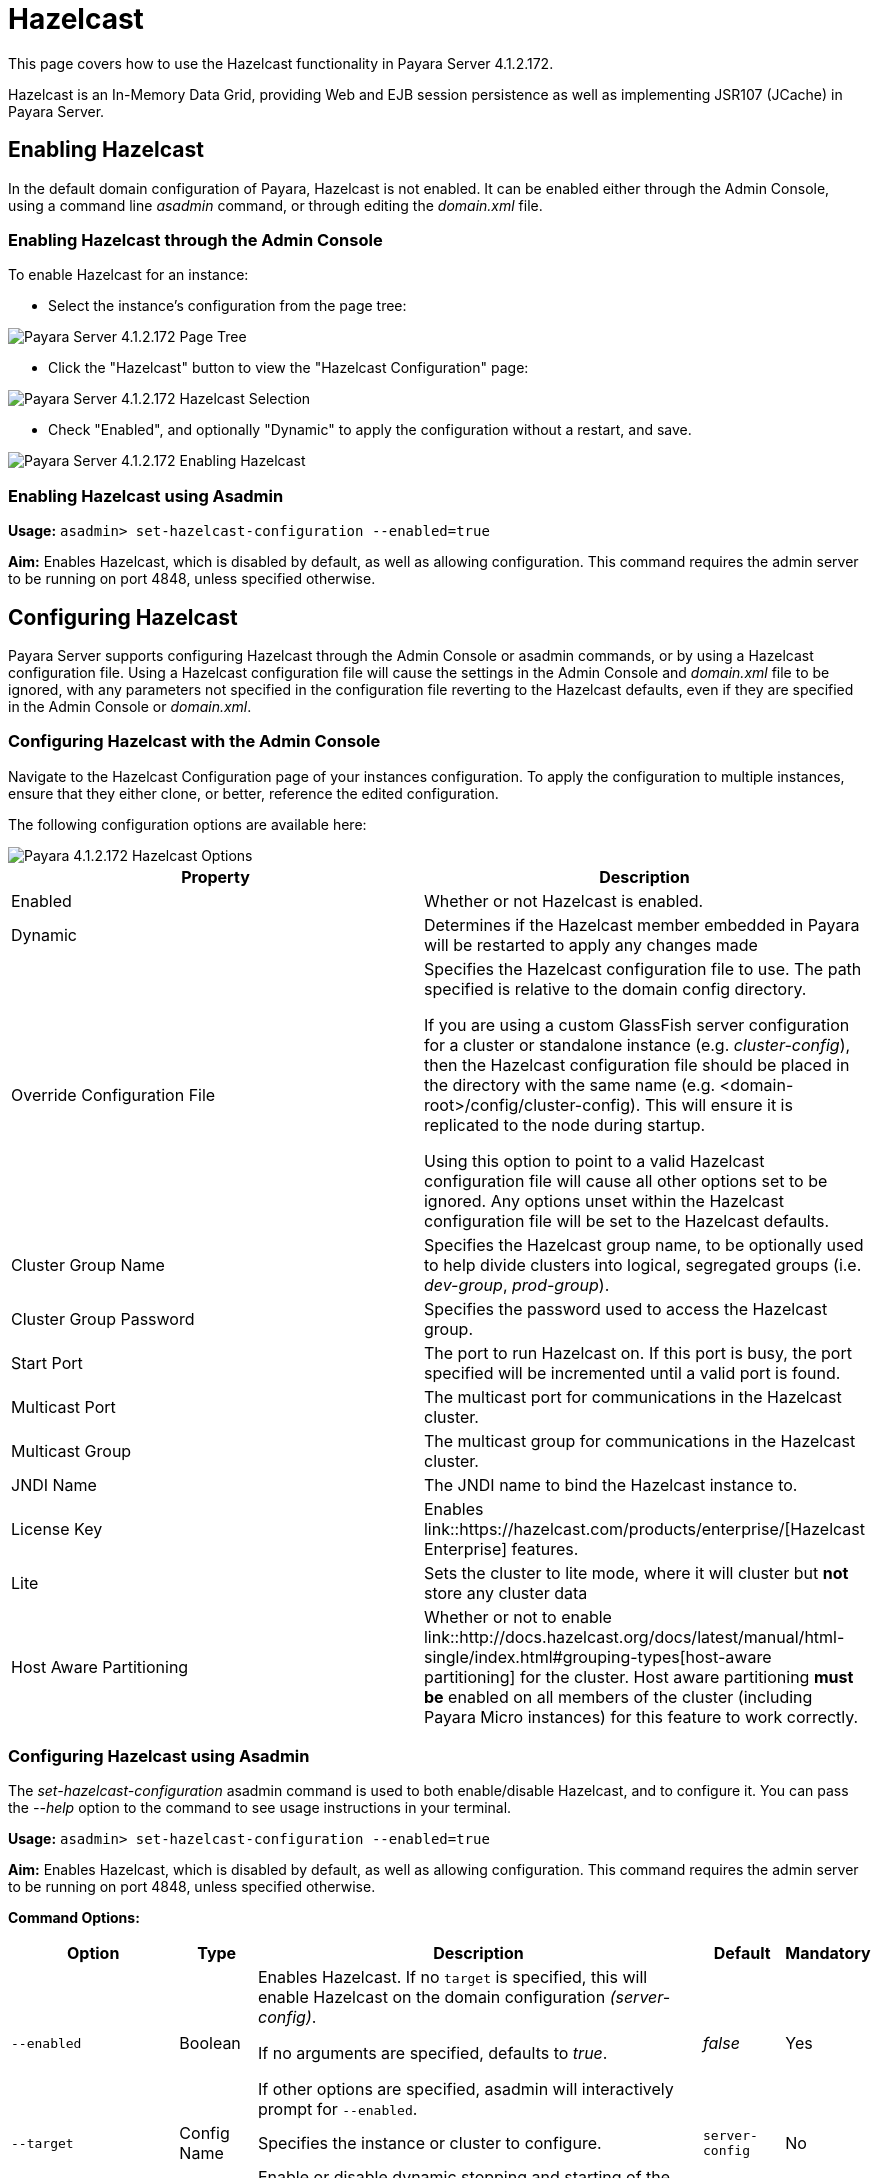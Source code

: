 = Hazelcast

This page covers how to use the Hazelcast functionality in Payara Server
4.1.2.172.

Hazelcast is an In-Memory Data Grid, providing Web and EJB session
persistence as well as implementing JSR107 (JCache) in Payara Server.

== Enabling Hazelcast

In the default domain configuration of Payara, Hazelcast is not enabled.
It can be enabled either through the Admin Console, using a command line
_asadmin_ command, or through editing the _domain.xml_ file.

=== Enabling Hazelcast through the Admin Console

To enable Hazelcast for an instance:

* Select the instance's configuration from
the page tree:

image::/assets/hazelcast-admin-console-select-instance-config.png[Payara Server 4.1.2.172 Page Tree]

* Click the "Hazelcast" button to view the "Hazelcast
Configuration" page:

image::/assets/hazelcast-admin-console-select-hazelcast.png[Payara Server 4.1.2.172 Hazelcast Selection]

* Check "Enabled", and optionally "Dynamic" to apply
the configuration without a restart, and save.

image::/assets/hazelcast-admin-console-enable-hazelcast.png[Payara Server 4.1.2.172 Enabling Hazelcast]

=== Enabling Hazelcast using Asadmin

*Usage:* `asadmin> set-hazelcast-configuration --enabled=true`

*Aim:* Enables Hazelcast, which is disabled by default, as well as allowing
configuration. This command requires the admin server to be running on port
4848, unless specified otherwise.

== Configuring Hazelcast

Payara Server supports configuring Hazelcast through the Admin Console
or asadmin commands, or by using a Hazelcast configuration file. Using
a Hazelcast configuration file will cause the settings in the Admin
Console and _domain.xml_ file to be ignored, with any parameters not
specified in the configuration file reverting to the Hazelcast defaults,
even if they are specified in the Admin Console or _domain.xml_.

=== Configuring Hazelcast with the Admin Console

Navigate to the Hazelcast Configuration page of your instances configuration.
To apply the configuration to multiple instances, ensure that they either
clone, or better, reference the edited configuration.

The following configuration options are available here:

image::/assets/hazelcast-admin-console-hazelcast-options.png[Payara 4.1.2.172 Hazelcast Options]

[cols=",",options="header",]
|====
|Property |Description
|Enabled |Whether or not Hazelcast is enabled.

|Dynamic |Determines if the Hazelcast member embedded in Payara will be
restarted to apply any changes made

|Override Configuration File |Specifies the Hazelcast configuration file
to use. The path specified is relative to the domain config directory.

If you are using a custom GlassFish server configuration for a cluster
or standalone instance (e.g. _cluster-config_), then the Hazelcast
configuration file should be placed in the directory with the same name
(e.g. <domain-root>/config/cluster-config). This will ensure it is
replicated to the node during startup.

Using this option to point to a valid Hazelcast configuration file will cause
all other options set to be ignored. Any options unset within the Hazelcast
configuration file will be set to the Hazelcast defaults.

|Cluster Group Name | Specifies the Hazelcast group name, to be optionally used
 to help divide clusters into logical, segregated groups (i.e. _dev-group_,
   _prod-group_).

|Cluster Group Password |Specifies the password used to access the Hazelcast
group.

|Start Port | The port to run Hazelcast on. If this port is busy, the port
specified will be incremented until a valid port is found.

|Multicast Port |The multicast port for communications in the Hazelcast
cluster.

|Multicast Group |The multicast group for communications in the
Hazelcast cluster.

|JNDI Name |The JNDI name to bind the Hazelcast instance to.

|License Key |Enables
link::https://hazelcast.com/products/enterprise/[Hazelcast Enterprise]
features.

|Lite |Sets the cluster to lite mode, where it will cluster but *not* store any
cluster data

|Host Aware Partitioning |Whether or not to enable
link::http://docs.hazelcast.org/docs/latest/manual/html-single/index.html#grouping-types[host-aware partitioning]
 for the cluster.
Host aware partitioning *must be* enabled
on all members of the cluster (including Payara Micro instances) for
this feature to work correctly.
|====

[[configuring-hazelcast-using-asadmin]]
=== Configuring Hazelcast using Asadmin

The _set-hazelcast-configuration_ asadmin command is used to both
enable/disable Hazelcast, and to configure it. You can pass the _--help_
option to the command to see usage instructions in your terminal.

*Usage:* `asadmin> set-hazelcast-configuration --enabled=true`

*Aim:* Enables Hazelcast, which is disabled by default, as well as allowing
configuration. This command requires the admin server to be running on port
4848, unless specified otherwise.

*Command Options:*

[cols=(,,,,),options="header"]
|====
|Option|Type|Description|Default|Mandatory
|`--enabled`| Boolean| Enables Hazelcast. If no `target` is specified, this
will enable Hazelcast on the domain configuration _(server-config)_.

If no arguments are specified, defaults to _true_.

If other options are specified, asadmin will interactively prompt for
`--enabled`.| _false_ | Yes

|`--target`|Config Name|Specifies the instance or cluster to configure.
|`server-config`|No

|`--dynamic` |Boolean|Enable or disable dynamic stopping and starting of the
embedded Hazelcast member.|_false_|No
|`--hazelcast-configuration-file`

`-f`|File Path |The Hazelcast configuration file to
use. This path is relative to the domain config directory,
`<Payara Installation Directory>/glassfish/domains/<Domain Name>/config/`.

Using this option to point to a valid Hazelcast configuration file will cause
all other options set to be ignored. Any options unset within the Hazelcast
configuration file will be set to the Hazelcast defaults.|`hazelcast-config.xml`
| No

|`--startport` |Port Number|The port to run Hazelcast on. If this port is busy,
the port specified will be incremented until a valid port is found. |5900 |No

|`--multicastgroup`

`-g` |Multicast Address|The multicast group for
communications in the Hazelcast instance.|224.2.2.3|No

|`--multicastport` |Port Number |The multicast port for communications in the Hazelcast
instance.|54327|No

|`--clustername` |Group Name|Specifies the Hazelcast group name, to be
optionally used to help divide clusters into logical, segregated groups (i.e.
_dev-group_, _prod_group_).||No

|`--clusterpassword` |Password|Specifies the password used to access the
Hazelcast group.||No

|`--jndiname`

`-j` |JNDI Name|Specifies the JNDI name to bind the Hazelcast
instance to.||

|`--licensekey`

`-lk` |Hazelcast License|Enables link::https://hazelcast.com/products/enterprise/[Hazelcast Enterprise]
features.||No

|`--lite` |Boolean|Sets the cluster to lite mode, where it will cluster but *not*
store any cluster data.|_false_|No

|`--hostawarepartitioning` |Boolean|Whether or not to enable
link::http://docs.hazelcast.org/docs/latest/manual/html-single/index.html#grouping-types[host-aware partitioning]
 for the cluster.
Host aware partitioning *must be* enabled
on all members of the cluster (including Payara Micro instances) for this
feature to work correctly.|_false_|No

|`--help`

`-?` ||Displays the help menu.|_false_|No
|====

*Example:*

The following example demonstrates setting all of the options on a
cluster called _cluster1_:

`asadmin> set-hazelcast-configuration --enabled=true --target=cluster1 --dynamic=true -f hazelcast-config.xml --startport=5902 -g 224.2.2.3 --multicastport=6666 --hostAwareParitioning=true -j payara/Hazelcast`


== Viewing Hazelcast From the Admin Console

=== Viewing Cluster Members

To view cluster members on the admin console:

==== Viewing from an instance

* Select an instance within the cluster you wish to view from the page tree:

image::/assets/hazelcast-admin-console-select-instance.png[Payara 4.1.2.172 Page Tree]

* Open the "Hazelcast" tab and select the "Cluster Members" sub-tab to view
the cluster members page:

image::/assets/hazelcast-admin-console-view-cluster-members.png[Payara 4.1.2.172 Cluster Members]

==== Viewing from the DAS

* If your DAS is Hazelcast-enabled (change the `server-config` if not), select
the "Domain" from the page tree:

image::/assets/hazelcast-admin-console-select-das.png[Payara 4.1.2.172 Page Tree]

* Open the "Hazelcast" tab and select the "Cluster Members" sub-tab to view
the cluster members page:

image::/assets/hazelcast-admin-console-view-cluster-members-from-domain.png[Payara 4.1.2.172 Domain Cluster Members]

== Using Hazelcast in your Applications

The following sections will detail how to use the Hazelcast embedded in
Payara within your code.

[[accessing-the-jndi-registered-hazelcast-instance]]
=== Accessing the JNDI registered Hazelcast instance

By default, the JNDI name of the hazelcast instance is
_payara/Hazelcast_. This can be altered with either the
`set-hazelcast-configuration` asadmin command, or via the Admin Console.

You will need to import the following packages into your Java class:

[code,Java]
----
import com.hazelcast.core.HazelcastInstance;
import javax.naming.Context;
import javax.naming.InitialContext;
----

To import the Hazelcast package, you will need to set the Payara
Hazelcast package as a dependency in the project _pom.xml_ file (for
Maven projects), or have the Hazelcast JAR set as a project
dependency (if using a non-Maven based project). To add the Payara
Hazelcast package as a dependency in a pom, enter the following in the
dependencies section of your pom:

[code,Maven_POM]
----
<dependency>
    <groupId>fish.payara.appserver</groupId>
    <artifactId>payara-jsr107</artifactId>
    <version>4.1</version>
    <type>jar</type>
    <scope>provided</scope>
</dependency>
----

The Hazelcast JAR (for non-Maven projects), can either be downloaded
from the link::http://hazelcast.org/download/[Hazelcast website], or you can
make use of the JAR packaged with Payara. The JAR packaged with Payara
can be found at _<Payara Installation Directory>/glassfish/modules/hazelcast.jar_.

The following will initialise a _HazelcastInstance_ variable with the
instance embedded in Payara:

[code,Java]
----
Context ctx = new InitialContext();
HazelcastInstance instance = (HazelcastInstance) ctx.lookup("payara/Hazelcast");
----

You will have to wrap this in a try-catch clause, or throw the
_Naming Exception_ that this could generate.

[[using-hazelcast-for-the-web-and-ejb-container-persistence]]
== Using Hazelcast for the Web and EJB Container Persistence

Hazelcast can be used as the persistence provider for both Web and EJB
containers.

[[setting-hazelcast-as-the-persistence-provider-through-the-admin-console]]
=== Setting Hazelcast as the Persistence provider through the Admin Console

_Note that you can always select Hazelcast as a persistence provider, even if
it it not yet enabled._

To set up Hazelcast for persistence:

* Select the instance's configuration from the page tree:

image::/assets/hazelcast-admin-console-select-instance-config.png[Payara 4.1.2.172 Page Tree]

* Select "Availability Service" to view the "Availability Service" page:

image::/assets/hazelcast-admin-console-select-availability-service.png[Payara 4.1.2.172 Availability Service]

==== Setting Web Persistence

* Open the "Web Container Availability" tab, and select "Hazelcast" from the
Persistence Type drop-down menu:

image::/assets/hazelcast-admin-console-availability-enable-web-persistence.png[Payara 4.1.2.172 Web Persistence]

* Save the changes.

==== Setting EJB Persistence

* Open the "EJB Container Availability" tab and select "Hazelcast" from the
Persistence Type drop-down menu:

image::/assets/hazelcast-admin-console-availability-enable-ejb-persistence.png[Payara 4.1.2.172 EJB Persistence]

* Save the changes.

[[setting-hazelcast-as-the-persistence-provider-using-asadmin]]
=== Setting Hazelcast as the Persistence provider using Asadmin

To configure the persistence provider with _asadmin_, you have to use
the _set_ command.

[[for-the-web-container-1]]
==== For the Web Container

To set Hazelcast as the persistence provider of the Web Container, run:
`asadmin> set ${Cluster-Config}.availability-service.web-container-availability.persistence-type=hazelcast`

[[for-the-ejb-container-1]]
==== For the EJB Container

To set Hazelcast as the persistence provider of the EJB Container, run:
`asadmin> set ${Cluster-Config}.availability-service.ejb-container-availability.sfsb-ha-persistence-type=hazelcast`


[[asadmin-commands]]
== Asadmin Commands

=== `set-hazelcast-configuration`

*Usage:* `asadmin> set-hazelcast-configuration --enabled=true`

*Aim:* Enables Hazelcast, which is disabled by default, as well as allowing
configuration. This command requires the admin server to be running on port
4848, unless specified otherwise.

*Command Options:*

[cols=(,,,,),options="header"]
|====
|Option|Type|Description|Default|Mandatory
|`--enabled`| Boolean| Enables Hazelcast. If no `target` is specified, this
will enable Hazelcast on the domain configuration _(server-config)_.

If no arguments are specified, defaults to _true_.

If other options are specified, asadmin will interactively prompt for
`--enabled`.| _false_ | Yes

|`--target`|Config Name|Specifies the instance or cluster to configure.
|`server-config`|No

|`--dynamic` |Boolean|Enable or disable dynamic stopping and starting of the
embedded Hazelcast member.|_false_|No
|`--hazelcast-configuration-file`

`-f`|File Path |The Hazelcast configuration file to
use. This path is relative to the domain config directory,
`<Payara Installation Directory>/glassfish/domains/<Domain Name>/config/`.

Using this option to point to a valid Hazelcast configuration file will cause
all other options set to be ignored. Any options unset within the Hazelcast
configuration file will be set to the Hazelcast defaults.|`hazelcast-config.xml`
| No

|`--startport` |Port Number|The port to run Hazelcast on. If this port is busy,
the port specified will be incremented until a valid port is found. |5900 |No

|`--multicastgroup`

`-g` |Multicast Address|The multicast group for
communications in the Hazelcast instance.|224.2.2.3|No

|`--multicastport` |Port Number |The multicast port for communications in the Hazelcast
instance.|54327|No

|`--clustername` |Group Name|Specifies the Hazelcast group name, to be
optionally used to help divide clusters into logical, segregated groups (i.e.
_dev-group_, _prod_group_).||No

|`--clusterpassword` |Password|Specifies the password used to access the
Hazelcast group.||No

|`--jndiname`

`-j` |JNDI Name|Specifies the JNDI name to bind the Hazelcast
instance to.||

|`--licensekey`

`-lk` |Hazelcast License|Enables link::https://hazelcast.com/products/enterprise/[Hazelcast Enterprise]
features.||No

|`--lite` |Boolean|Sets the cluster to lite mode, where it will cluster but *not*
store any cluster data.|_false_|No

|`--hostawarepartitioning` |Boolean|Whether or not to enable
link::http://docs.hazelcast.org/docs/latest/manual/html-single/index.html#grouping-types[host-aware partitioning]
 for the cluster. Host aware partitioning *must be* enabled
on all members of the cluster (including Payara Micro instances) for this
feature to work correctly.|_false_|No

|`--help`

`-?` ||Displays the help menu.|_false_|No
|====

*Example:*

----
asadmin> set-hazelcast-configuration --enabled=true --hostawarepartitioning=true --clustername=Cluster-1 --clusterpassword=Cluster1 --lite
----

=== `create-hazelcast-instance`

*Usage:* `asadmin> create-hazelcast-instance new-instance`

*Aim:* Creates a new Payara Server instance with Hazelcast and the persistence
types.

*Command Options:*

[cols=(,,,,),options="header"]
|====
|Option|Type|Description|Default|Mandatory

|`--node`|Node Name|Specifies the node to create the instance on.||Yes

|`--config`|Config Name|Specifies the config to use for the instance|
`server-config`|No

|`--lbenabled`|Boolean|Specifies whether the instance is enabled for load
balancing, meaning that the load balancer directs requests to the instance.
|_true_|No

|`--checkports`|Boolean|Specifies whether the check that the administration,
HTTP, JMS, JMX, and IIOP ports are free.|_true_|No

|`--terse`|Boolean|Specifies whether output data should be returned in a
concise format, suited for scripts, with descriptive text omitted.|_false_|No

|`--portbase`|Port Number|Specifies the port to start assigning ports from.
This will always output the assigned ports, even when omitted.||No

|`--systemproperties`|Options|Specifies additional system properties which
will override other settings, such as the assigned port. Examples include
`ASADMIN_LISTENER_PORT` and `OSGI_SHELL_TELNET_PORT`.||No

|`--target`|Config Name|Specifies the instance or cluster to configure.|
`server-config`|No

|`--enabled`|Boolean|Enables Hazelcast. If no target is specified, this will
enable Hazelcast on the domain configuration (_server-config_).

If no arguments are specified, defaults to true.|_true_|No

|`--dynamic`|Boolean|Enable or disable dynamic stopping and starting of the
embedded Hazelcast member.|_false_|No

|`--hazelcastconfigurationfile`/

`-f`|File Path|The Hazelcast configuration file to use. This path is relative to the
domain config directory,
<Payara Installation Directory>/glassfish/domains/<Domain Name>/config/.

Using this option to point to a valid Hazelcast configuration file will cause
all other options set to be ignored. Any options unset within the Hazelcast
configuration file will be set to the Hazelcast defaults|`hazelcast-config.xml`
|No

|`--startport`|Port Number|The port to run Hazelcast on. If this port is busy,
the port specified will be incremented until a valid port is found.|5900|No

|`--multicastgroup`

`-g`|Multicast Address|The multicast group for communications in the Hazelcast
instance.|224.2.2.3|No

|`--multicastport`|Port Number|The multicast port for communications in the
instance.||No

|`--clustername`|Group Name|Specifies the Hazelcase group name, to be
optionally used to help divide clusters into logical, segregated groups (i.e.
  _dev-group_, _prod_grop_).||No

|`--clusterpassword`|Password|Specifies the password used to access the
Hazelcast group.||No

|`--jndiname`

`-j`|JNDI Name|Specifies the JNDI name to bind the Hazelcast instance to.||

|`--licensekey`

`-lk`|Hazelcast License|Enables link::https://hazelcast.com/products/enterprise/[Hazelcast Enterprise]
features.||No

|`--lite`|Boolean|Sets the cluster to lite mode, where it will cluster but
*not* store any data.|_false_|No

|`--hostawarepartitioning`|Boolean|Whether or not to enable
link::http://docs.hazelcast.org/docs/latest/manual/html-single/index.html#grouping-types[host-aware partitioning]
for the cluster. Host aware partitioning *must be* enabled
on all members of the cluster (including Payara Micro instances) for this
feature to work correctly.|_false_|No

|`--webpersistence`|Boolean|Specifies whether Hazelcast will be used for web
persistence.|_True_|No

|`--ejbpersistence`|Boolean|Specifies whether Hazelcast will be used for web
persistence.|_True_|No

|`--help`

`-?`||Displays the help menu|_false_|No

|====

*Example:*

----
asadmin> create-hazelcast-instance --webpersistence=false --lite instance2
----
=== `get-hazelcast-configuration`

*Aim:* Return the current Hazelcast configuration.

*Usage:* `asadmin> get-hazelcast-configuration`

*Command Options:*

[cols=(,,,,),options="header"]
|====
|Option|Type|Description|Default|Mandatory
|`--target`|Instance or Cluster Name|Specifies a particular config|
`server`|No
|`--help`

`-?`||Displays the help menu|_fal
|====

*Example:*

----
asadmin> get-hazelcast-configuration
Configuration File    Enabled  Start Port  MulticastGroup  MulticastPort  JNDIName            Lite Member  Cluster Name  Cluster Password  License Key          Host Aware Partitioning
hazelcast-config.xml  true     5900        224.2.2.3       54327          payara/Hazelcast    false        clustername   password          XXXX-XXXX-XXXX-XXXX  false
----

=== `list-hazelcast-cluster-members`

*Aim:* List the current members of the associated Hazelcast cluster.

*Usage:* `asadmin> list-hazelcast-cluster-members`

*Command Options:*

[cols=(,,,,),options="header"]
|====
|Option|Type|Description|Default|Mandatory
|`--type`|`server` or `micro`|Specifies the type of cluster to locate|_Both_|No
|`--help`

`-?`||Displays the help menu|_false_
|====

*Example:*

----
asadmin> list-hazelcast-cluster-members --type server
Instance Name  Instance Group  Instance Type  Host Name  HTTP Ports  HTTPS Ports  Admin Port  Hazelcast Port  Lite Member  Deployed Applications
server         server-config   DAS            127.0.1.1  8080        8181         4848        5901            false        __admingui
----

=== `list-hazelcast-members`

*Aim:* List the hazelcast members.

*Usage:* `asadmin> list-hazelcast-members`

*Command Options:*

[cols=(,,,,),options="header"]
|====
|Option|Type|Description|Default|Mandatory
|`--target`|Instance or cluster name|Specifies the targeted instance or
cluster.|`server`|No
|`--help`

`-?`||Displays the help menu|_false_
|====

*Example:*

----
asadmin> list-hazelcast-members
{ server-/127.0.1.1:5901-this }
----

=== `restart-hazelcast`

*Aim:* Restarts Hazelcast for the target.

*Usage:* `asadmin> restart-hazelcast --target <instance-name>`

*Command Options:*

[cols=(,,,,),options="header"]
|====
|Option|Type|Description|Default|Mandatory
|`--target`|Instance or cluster name|Specifies the targeted instance or
cluster.|`server`|No
|`--help`

`-?`||Displays the help menu|_false_
|====

*Example:*

----
asadmin> restart-hazelcast --target instance-name
instance-name:
Hazelcast Restarted
----

=== `set <cluster-config>.availability-service.web-container-availability.persistence-type=hazelcast`

*Aim:* Sets Hazelcast as the persistence provider of the Web Container.

*Usage:* `asadmin> set <cluster-config>.availability-service.web-container-availability.persistence-type=hazelcast`

=== `set <cluster-config>.availability-service.ejb-container-availability.sfsb-ha-persistence-type=hazelcast`

*Aim:* Sets Hazelcast as the persistence provider of the EJB Container.

*Usage:* `asadmin> availability-service.ejb-container-availability.sfsb-ha-persistence-type=hazelcast`
